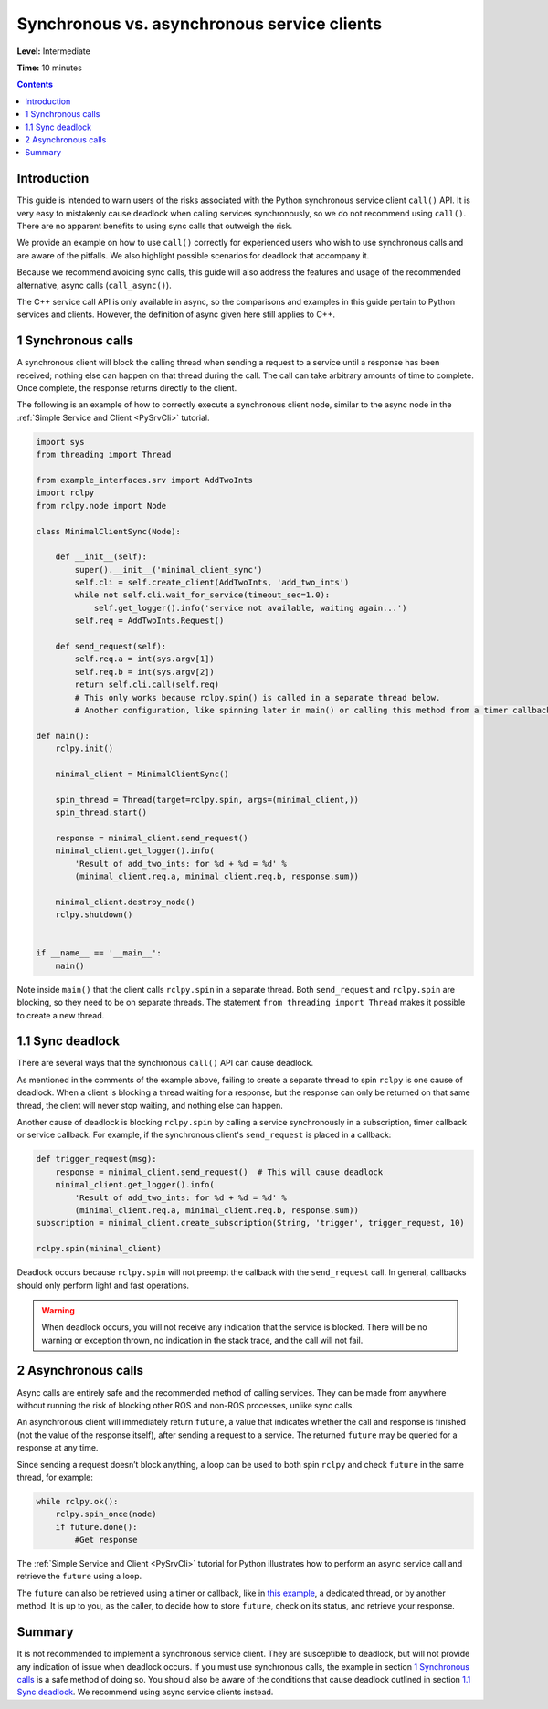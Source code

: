 .. _SyncAsync:

Synchronous vs. asynchronous service clients
============================================

**Level:** Intermediate

**Time:** 10 minutes

.. contents:: Contents
   :depth: 2
   :local:


Introduction
------------

This guide is intended to warn users of the risks associated with the Python synchronous service client ``call()`` API.
It is very easy to mistakenly cause deadlock when calling services synchronously, so we do not recommend using ``call()``.
There are no apparent benefits to using sync calls that outweigh the risk.

We provide an example on how to use ``call()`` correctly for experienced users who wish to use synchronous calls and are aware of the pitfalls.
We also highlight possible scenarios for deadlock that accompany it.

Because we recommend avoiding sync calls, this guide will also address the features and usage of the recommended alternative, async calls (``call_async()``).

The C++ service call API is only available in async, so the comparisons and examples in this guide pertain to Python services and clients.
However, the definition of async given here still applies to C++.

1 Synchronous calls
-------------------

A synchronous client will block the calling thread when sending a request to a service until a response has been received; nothing else can happen on that thread during the call.
The call can take arbitrary amounts of time to complete.
Once complete, the response returns directly to the client.

The following is an example of how to correctly execute a synchronous client node, similar to the async node in the :ref:`Simple Service and Client <PySrvCli>` tutorial.

.. code-block:: python

  import sys
  from threading import Thread

  from example_interfaces.srv import AddTwoInts
  import rclpy
  from rclpy.node import Node

  class MinimalClientSync(Node):

      def __init__(self):
          super().__init__('minimal_client_sync')
          self.cli = self.create_client(AddTwoInts, 'add_two_ints')
          while not self.cli.wait_for_service(timeout_sec=1.0):
              self.get_logger().info('service not available, waiting again...')
          self.req = AddTwoInts.Request()

      def send_request(self):
          self.req.a = int(sys.argv[1])
          self.req.b = int(sys.argv[2])
          return self.cli.call(self.req)
          # This only works because rclpy.spin() is called in a separate thread below.
          # Another configuration, like spinning later in main() or calling this method from a timer callback, would result in a deadlock.

  def main():
      rclpy.init()

      minimal_client = MinimalClientSync()

      spin_thread = Thread(target=rclpy.spin, args=(minimal_client,))
      spin_thread.start()

      response = minimal_client.send_request()
      minimal_client.get_logger().info(
          'Result of add_two_ints: for %d + %d = %d' %
          (minimal_client.req.a, minimal_client.req.b, response.sum))

      minimal_client.destroy_node()
      rclpy.shutdown()


  if __name__ == '__main__':
      main()

Note inside ``main()`` that the client calls ``rclpy.spin`` in a separate thread.
Both ``send_request`` and ``rclpy.spin`` are blocking, so they need to be on separate threads.
The statement ``from threading import Thread`` makes it possible to create a new thread.

1.1 Sync deadlock
-----------------

There are several ways that the synchronous ``call()`` API can cause deadlock.

As mentioned in the comments of the example above, failing to create a separate thread to spin ``rclpy`` is one cause of deadlock.
When a client is blocking a thread waiting for a response, but the response can only be returned on that same thread, the client will never stop waiting, and nothing else can happen.

Another cause of deadlock is blocking ``rclpy.spin`` by calling a service synchronously in a subscription, timer callback or service callback.
For example, if the synchronous client's ``send_request`` is placed in a callback:

.. code-block:: python

  def trigger_request(msg):
      response = minimal_client.send_request()  # This will cause deadlock
      minimal_client.get_logger().info(
          'Result of add_two_ints: for %d + %d = %d' %
          (minimal_client.req.a, minimal_client.req.b, response.sum))
  subscription = minimal_client.create_subscription(String, 'trigger', trigger_request, 10)

  rclpy.spin(minimal_client)

Deadlock occurs because ``rclpy.spin`` will not preempt the callback with the ``send_request`` call.
In general, callbacks should only perform light and fast operations.

.. warning::

  When deadlock occurs, you will not receive any indication that the service is blocked.
  There will be no warning or exception thrown, no indication in the stack trace, and the call will not fail.

2 Asynchronous calls
--------------------

Async calls are entirely safe and the recommended method of calling services.
They can be made from anywhere without running the risk of blocking other ROS and non-ROS processes, unlike sync calls.

An asynchronous client will immediately return ``future``, a value that indicates whether the call and response is finished (not the value of the response itself), after sending a request to a service.
The returned ``future`` may be queried for a response at any time.

Since sending a request doesn’t block anything, a loop can be used to both spin ``rclpy`` and check ``future`` in the same thread, for example:

.. code-block:: python

    while rclpy.ok():
        rclpy.spin_once(node)
        if future.done():
            #Get response

The :ref:`Simple Service and Client <PySrvCli>` tutorial for Python illustrates how to perform an async service call and retrieve the ``future`` using a loop.

The ``future`` can also be retrieved using a timer or callback, like in `this example <https://github.com/ros2/examples/blob/master/rclpy/services/minimal_client/examples_rclpy_minimal_client/client_async_callback.py>`_, a dedicated thread, or by another method.
It is up to you, as the caller, to decide how to store ``future``, check on its status, and retrieve your response.

Summary
-------

It is not recommended to implement a synchronous service client.
They are susceptible to deadlock, but will not provide any indication of issue when deadlock occurs.
If you must use synchronous calls, the example in section `1 Synchronous calls`_ is a safe method of doing so.
You should also be aware of the conditions that cause deadlock outlined in section `1.1 Sync deadlock`_.
We recommend using async service clients instead.

